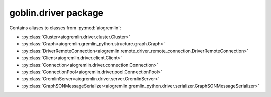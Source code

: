 goblin.driver package
=====================

Contains aliases to classes from :py:mod:`aiogremlin`:

- :py:class:`Cluster<aiogremlin.driver.cluster.Cluster>`
- :py:class:`Graph<aiogremlin.gremlin_python.structure.graph.Graph>`
- :py:class:`DriverRemoteConnection<aiogremlin.remote.driver_remote_connection.DriverRemoteConnection>`
- :py:class:`Client<aiogremlin.driver.client.Client>`
- :py:class:`Connection<aiogremlin.driver.connection.Connection>`
- :py:class:`ConnectionPool<aiogremlin.driver.pool.ConnectionPool>`
- :py:class:`GremlinServer<aiogremlin.driver.server.GremlinServer>`
- :py:class:`GraphSONMessageSerializer<aiogremlin.gremlin_python.driver.serializer.GraphSONMessageSerializer>`
